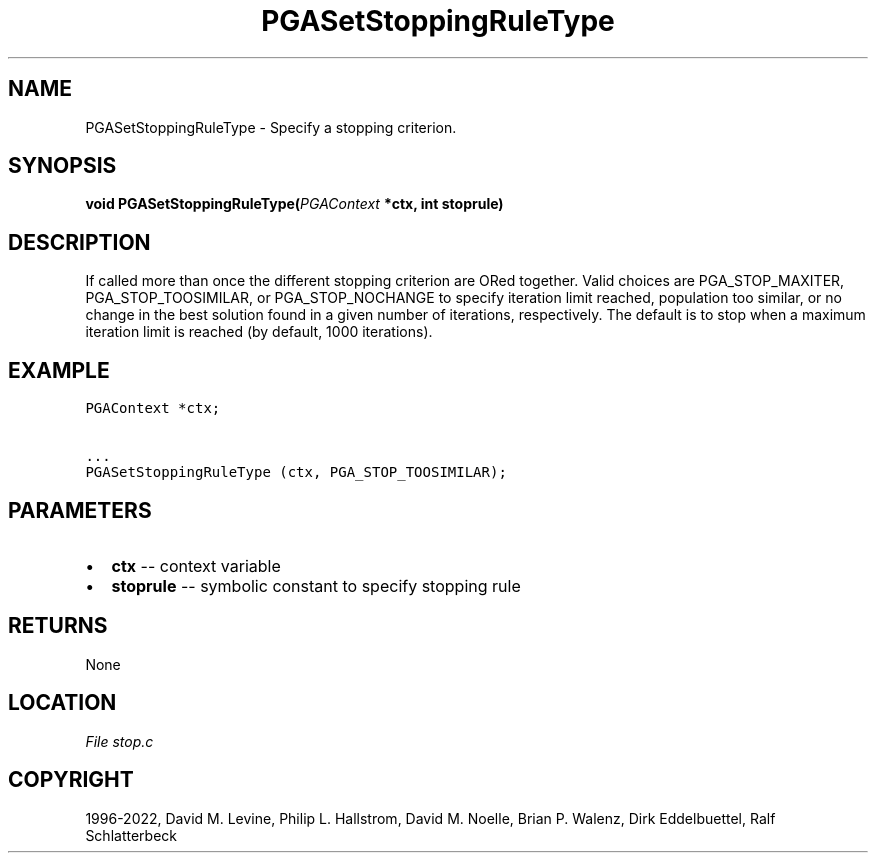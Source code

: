 .\" Man page generated from reStructuredText.
.
.
.nr rst2man-indent-level 0
.
.de1 rstReportMargin
\\$1 \\n[an-margin]
level \\n[rst2man-indent-level]
level margin: \\n[rst2man-indent\\n[rst2man-indent-level]]
-
\\n[rst2man-indent0]
\\n[rst2man-indent1]
\\n[rst2man-indent2]
..
.de1 INDENT
.\" .rstReportMargin pre:
. RS \\$1
. nr rst2man-indent\\n[rst2man-indent-level] \\n[an-margin]
. nr rst2man-indent-level +1
.\" .rstReportMargin post:
..
.de UNINDENT
. RE
.\" indent \\n[an-margin]
.\" old: \\n[rst2man-indent\\n[rst2man-indent-level]]
.nr rst2man-indent-level -1
.\" new: \\n[rst2man-indent\\n[rst2man-indent-level]]
.in \\n[rst2man-indent\\n[rst2man-indent-level]]u
..
.TH "PGASetStoppingRuleType" "3" "2023-01-09" "" "PGAPack"
.SH NAME
PGASetStoppingRuleType \- Specify a stopping criterion. 
.SH SYNOPSIS
.B void  PGASetStoppingRuleType(\fI\%PGAContext\fP  *ctx, int  stoprule) 
.sp
.SH DESCRIPTION
.sp
If called more than
once the different stopping criterion are ORed together.  Valid choices
are PGA_STOP_MAXITER, PGA_STOP_TOOSIMILAR, or PGA_STOP_NOCHANGE to
specify iteration limit reached, population too similar, or no change in
the best solution found in a given number of iterations, respectively.
The default is to stop when a maximum iteration limit is reached (by
default, 1000 iterations).
.SH EXAMPLE
.sp
.nf
.ft C
PGAContext *ctx;

\&...
PGASetStoppingRuleType (ctx, PGA_STOP_TOOSIMILAR);
.ft P
.fi

 
.SH PARAMETERS
.IP \(bu 2
\fBctx\fP \-\- context variable 
.IP \(bu 2
\fBstoprule\fP \-\- symbolic constant to specify stopping rule 
.SH RETURNS
None
.SH LOCATION
\fI\%File stop.c\fP
.SH COPYRIGHT
1996-2022, David M. Levine, Philip L. Hallstrom, David M. Noelle, Brian P. Walenz, Dirk Eddelbuettel, Ralf Schlatterbeck
.\" Generated by docutils manpage writer.
.
